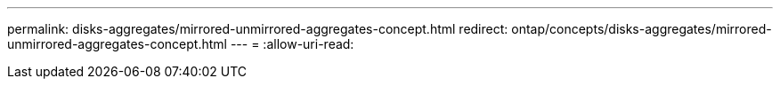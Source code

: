 ---
permalink: disks-aggregates/mirrored-unmirrored-aggregates-concept.html 
redirect: ontap/concepts/disks-aggregates/mirrored-unmirrored-aggregates-concept.html 
---
= 
:allow-uri-read: 


